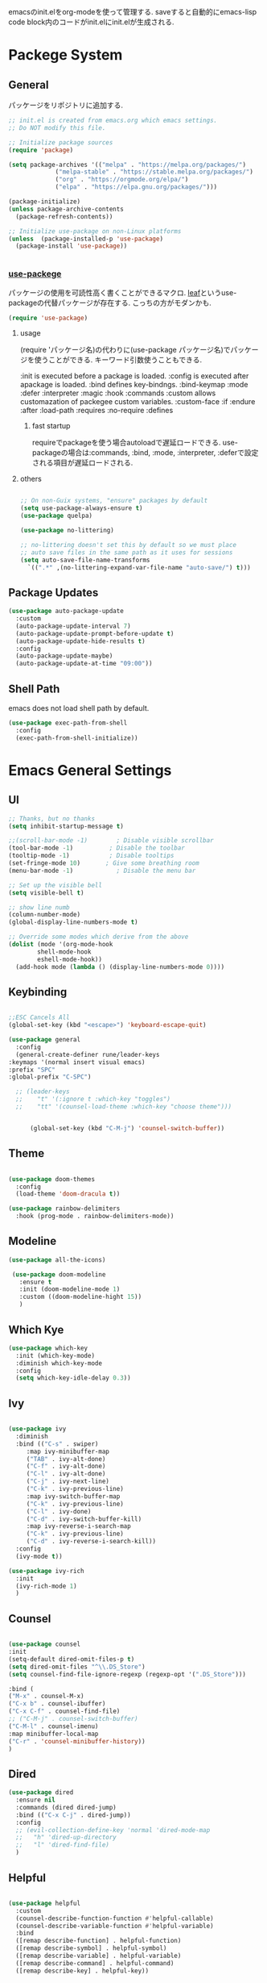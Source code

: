 #+title Emacs Configration
#+PROPERTY: header-args:emacs-lisp :tangle ./init.el :mkdirp yes
#+STARTUP: fold


emacsのinit.elをorg-modeを使って管理する. saveすると自動的にemacs-lisp code block内のコードがinit.elにinit.elが生成される. 


* Packege System

** General

   パッケージをリポジトリに追加する.
   
   #+begin_src emacs-lisp
    ;; init.el is created from emacs.org which emacs settings.
    ;; Do NOT modify this file.

    ;; Initialize package sources
    (require 'package)

    (setq package-archives '(("melpa" . "https://melpa.org/packages/")
				 ("melpa-stable" . "https://stable.melpa.org/packages/")
				 ("org" . "https://orgmode.org/elpa/")
				 ("elpa" . "https://elpa.gnu.org/packages/")))

    (package-initialize)
    (unless package-archive-contents
	  (package-refresh-contents))

    ;; Initialize use-package on non-Linux platforms
    (unless  (package-installed-p 'use-package)
      (package-install 'use-package))


   #+end_src

   
*** [[https://github.com/jwiegley/use-package][use-packege]]

    パッケージの使用を可読性高く書くことができるマクロ. [[https://github.com/conao3/leaf.el][leaf]]というuse-packageの代替パッケージが存在する. こっちの方がモダンかも.
    
  #+begin_src emacs-lisp
    (require 'use-package)
  #+end_src
   
**** usage
     (require 'パッケージ名)の代わりに(use-package パッケージ名)でパッケージを使うことができる. キーワード引数使うこともできる. 
     
     :init is executed before a package is loaded.
     :config is executed after apackage is loaded.
     :bind defines key-bindngs.
     :bind-keymap
     :mode
     :defer
     :interpreter
     :magic
     :hook
     :commands
     :custom allows customazation of packegee custom variables.
     :custom-face
     :if
     :endure
     :after
     :load-path
     :requires
     :no-require
     :defines

     
***** fast startup
      requireでpackageを使う場合autoloadで遅延ロードできる. use-packageの場合は:commands, :bind, :mode, :interpreter, :deferで設定される項目が遅延ロードされる. 
      
**** others
  #+begin_src emacs-lisp

    ;; On non-Guix systems, "ensure" packages by default
    (setq use-package-always-ensure t)
    (use-package quelpa)

    (use-package no-littering)

    ;; no-littering doesn't set this by default so we must place
    ;; auto save files in the same path as it uses for sessions
    (setq auto-save-file-name-transforms
	  `((".*" ,(no-littering-expand-var-file-name "auto-save/") t)))
  #+end_src

  
** Package Updates

   #+begin_src emacs-lisp
     (use-package auto-package-update
       :custom
       (auto-package-update-interval 7)
       (auto-package-update-prompt-before-update t)
       (auto-package-update-hide-results t)
       :config
       (auto-package-update-maybe)
       (auto-package-update-at-time "09:00"))
   #+end_src

** Shell Path
   emacs does not load shell path by default.
   #+begin_src emacs-lisp
     (use-package exec-path-from-shell
       :config
       (exec-path-from-shell-initialize))
   #+end_src
   

* Emacs General Settings
  
** UI
   
  #+begin_src emacs-lisp
    ;; Thanks, but no thanks
    (setq inhibit-startup-message t)

    ;;(scroll-bar-mode -1)        ; Disable visible scrollbar
    (tool-bar-mode -1)          ; Disable the toolbar
    (tooltip-mode -1)           ; Disable tooltips
    (set-fringe-mode 10)       ; Give some breathing room
    (menu-bar-mode -1)            ; Disable the menu bar

    ;; Set up the visible bell
    (setq visible-bell t)

    ;; show line numb
    (column-number-mode)
    (global-display-line-numbers-mode t)

    ;; Override some modes which derive from the above
    (dolist (mode '(org-mode-hook
		    shell-mode-hook
		    eshell-mode-hook))
      (add-hook mode (lambda () (display-line-numbers-mode 0))))

  #+end_src

** Keybinding

   #+begin_src emacs-lisp

     ;;ESC Cancels All
     (global-set-key (kbd "<escape>") 'keyboard-escape-quit)

     (use-package general
       :config
       (general-create-definer rune/leader-keys
	 :keymaps '(normal insert visual emacs)
	 :prefix "SPC"
	 :global-prefix "C-SPC")

       ;; (leader-keys
       ;; 	 "t" '(:ignore t :which-key "toggles")
       ;; 	 "tt" '(counsel-load-theme :which-key "choose theme")))


           (global-set-key (kbd "C-M-j") 'counsel-switch-buffer))

   #+end_src
  
** Theme
   
  #+begin_src emacs-lisp

    (use-package doom-themes
      :config
      (load-theme 'doom-dracula t))

    (use-package rainbow-delimiters
      :hook (prog-mode . rainbow-delimiters-mode))
  #+end_src

** Modeline
   
  #+begin_src emacs-lisp
     (use-package all-the-icons)

	  (use-package doom-modeline
	    :ensure t
	    :init (doom-modeline-mode 1)
	    :custom ((doom-modeline-hight 15))
	    )

  #+end_src

** Which Kye
   
   #+begin_src emacs-lisp
     (use-package which-key
       :init (which-key-mode)
       :diminish which-key-mode
       :config
       (setq which-key-idle-delay 0.3))

   #+end_src

** Ivy

   #+begin_src emacs-lisp

     (use-package ivy
       :diminish
       :bind (("C-s" . swiper)
	      :map ivy-minibuffer-map
	      ("TAB" . ivy-alt-done)
	      ("C-f" . ivy-alt-done)
	      ("C-l" . ivy-alt-done)
	      ("C-j" . ivy-next-line)
	      ("C-k" . ivy-previous-line)
	      :map ivy-switch-buffer-map
	      ("C-k" . ivy-previous-line)
	      ("C-l" . ivy-done)
	      ("C-d" . ivy-switch-buffer-kill)
	      :map ivy-reverse-i-search-map
	      ("C-k" . ivy-previous-line)
	      ("C-d" . ivy-reverse-i-search-kill))
       :config
       (ivy-mode t))

     (use-package ivy-rich
       :init
       (ivy-rich-mode 1)
       )
   #+end_src

** Counsel
   #+begin_src emacs-lisp

     (use-package counsel
     :init
     (setq-default dired-omit-files-p t)
     (setq dired-omit-files "^\\.DS_Store")
     (setq counsel-find-file-ignore-regexp (regexp-opt '(".DS_Store")))
     
     :bind (
     ("M-x" . counsel-M-x)
     ("C-x b" . counsel-ibuffer)
     ("C-x C-f" . counsel-find-file)
     ;; ("C-M-j" . counsel-switch-buffer)
     ("C-M-l" . counsel-imenu)
     :map minibuffer-local-map
     ("C-r" . 'counsel-minibuffer-history))
     )
   #+end_src


  
** Dired

   #+begin_src emacs-lisp
     (use-package dired			
       :ensure nil
       :commands (dired dired-jump)
       :bind (("C-x C-j" . dired-jump))
       :config
       ;; (evil-collection-define-key 'normal 'dired-mode-map
       ;;   "h" 'dired-up-directory
       ;;   "l" 'dired-find-file)
       )

   #+end_src
   
** Helpful

   #+begin_src emacs-lisp

     (use-package helpful
       :custom
       (counsel-describe-function-function #'helpful-callable)
       (counsel-describe-variable-function #'helpful-variable)
       :bind
       ([remap describe-function] . helpful-function)
       ([remap describe-symbol] . helpful-symbol)
       ([remap describe-variable] . helpful-variable)
       ([remap describe-command] . helpful-command)
       ([remap describe-key] . helpful-key))


   #+end_src

** Text Scalling

   #+begin_src emacs-lisp

     (use-package hydra)

     ;; (defhydra hydra-text-scale (:timeout 4)
     ;;   ("j" text-scale-increase "in")
     ;;   ("k" text-scale-decrease "out")
     ;;   ("f" nil "finished" :exit t)
     ;;   )

     ;; (rune/leader-keys
     ;;   "ts" '(hydra-text-scale/body :which-key "scale text"))
   #+end_src
 
** Font
   
  #+begin_src emacs-lisp

    ;; font setting
    ;;(set-face-attribute 'default nil :font "Fira Mono" :height 280)
    ;;(set-face-attribute 'variable-pitch nil :font "Cantarell" :height 295 :wigth 'regular)
    (set-face-attribute 'default nil :height 150)
   #+end_src

** Evil

  #+begin_src emacs-lisp

    (use-package evil
      :init
      (setq evil-want-integration t)
      (setq evil-want-keybinding nil)
      ;; (setq evil-want-C-u-scroll t)
      (setq evil-want-C-i-jump nil)
      ;; cursor colors
      (setq evil-normal-state-cursor '("cyan" box)) 
      (setq evil-emacs-state-cursor '("orange" box))

      :config
      (evil-mode 1)
      (define-key evil-insert-state-map (kbd "C-g") 'evil-normal-state)

      ;; global  
      ;; Use visual line motions even outside of visual-line-mode buffers
      ;; (evil-global-set-key 'motion "j" 'evil-next-visual-line)
      ;; (evil-global-set-key 'motion "k" 'evil-previous-visual-line)


      ;; emacs state
      (define-key evil-emacs-state-map (kbd "C-h") 'evil-delete-backward-char-and-join)
      (define-key evil-emacs-state-map (kbd "<escape>") 'evil-normal-state)

      ;; normal state
      ;; C-f, C-b, C-n,C-p bindings in normal state
      (define-key evil-normal-state-map (kbd "C-f") 'evil-forward-char) ; C-f is evil-scroll-page-down by default
      (define-key evil-normal-state-map (kbd "C-b") 'evil-backward-char) ; C-b is evil-scroll-page-up by default
      (define-key evil-normal-state-map (kbd "C-n") 'evil-next-visual-line) ; C-n is evil-paste-pop-next by default
      (define-key evil-normal-state-map (kbd "C-p") 'evil-previous-visual-line) ; C-p is evil-paste-pop  by default
      (setq-default evil-cross-lines t) ; Make horizontal movement cross lines

      ;; visual state
      (define-key evil-visual-state-map (kbd "C-f") 'evil-forward-char) ; C-f is evil-scroll-page-down by default
      (define-key evil-visual-state-map (kbd "C-b") 'evil-backward-char) ; C-b is evil-scroll-page-up by default
      (define-key evil-visual-state-map (kbd "C-n") 'evil-next-visual-line) ; C-n is evil-paste-pop-next by default
      (define-key evil-visual-state-map (kbd "C-p") 'evil-previous-visual-line) ; C-p is evil-paste-pop  by default

      (evil-set-initial-state 'messages-buffer-mode 'normal)
      (evil-set-initial-state 'dashboard-mode 'normal))


    (defalias 'evil-insert-state 'evil-emacs-state)


    (use-package evil-collection
      :after evil
      :config
      (evil-collection-init))
  #+end_src


* Org
  
** Visual Settings

  #+begin_src emacs-lisp

    (use-package org
      ;;  hook (org-mode . dw/org-mode-setup)
      :config
      (org-indent-mode)
      (variable-pitch-mode 1)
      (auto-fill-mode 0)
      (visual-line-mode 1)

      (setq org-startup-truncated nil)
      (setq evil-auto-indent nil)
      (setq org-ellipsis " ▾"
	    org-hide-emphasis-markers t)
      )

    (use-package org-bullets
      :after org
      :hook (org-mode . org-bullets-mode)
      :custom
      (org-bullets-bullet-list '("◉" "○" "●" "○" "●" "○" "●")))

    ;; Replace list hyphen with dot
    (font-lock-add-keywords 'org-mode
			    '(("^ *\\([-]\\) "
			      (0 (prog1 () (compose-region (match-beginning 1) (match-end 1) "•"))))))

    (dolist (face '((org-level-1 . 1.2)
		    (org-level-2 . 1.1)
		    (org-level-3 . 1.05)
		    (org-level-4 . 1.0)
		    (org-level-5 . 1.1)
		    (org-level-6 . 1.1)
		    (org-level-7 . 1.1)
		    (org-level-8 . 1.1)))
      ;;(set-face-attribute (car face) nil :font "Cantarell" :weight 'regular :height (cdr face))
      )

    ;; Make sure org-indent face is available
    (require 'org-indent)

    ;; Ensure that anything that should be fixed-pitch in Org files appears that way
    (set-face-attribute 'org-block nil :foreground nil :inherit 'fixed-pitch)
    (set-face-attribute 'org-code nil   :inherit '(shadow fixed-pitch))
    (set-face-attribute 'org-indent nil :inherit '(org-hide fixed-pitch))
    (set-face-attribute 'org-verbatim nil :inherit '(shadow fixed-pitch))
    (set-face-attribute 'org-special-keyword nil :inherit '(font-lock-comment-face fixed-pitch))
    (set-face-attribute 'org-meta-line nil :inherit '(font-lock-comment-face fixed-pitch))
    (set-face-attribute 'org-checkbox nil :inherit 'fixed-pitch)

  #+end_src

** Org Babel
   
*** Babel Languages
   
  #+begin_src emacs-lisp
	(with-eval-after-load 'org
	    (org-babel-do-load-languages
	     'org-babel-load-languages
	     '((emacs-lisp . t)
	       (python . t)
	       (shell . t)
	       (lisp . t)
	       (jupyter . t)
	       )
	     )
	(add-hook 'org-babel-after-execute-hook 'org-redisplay-inline-images)
	    )

	(setq org-confirm-babel-evaluate nil)
  #+end_src



*** Structure Templates
    
  #+begin_src emacs-lisp
    ;; This is needed as of Org 9.2
    (require 'org-tempo)

    (add-to-list 'org-structure-template-alist '("sh" . "src shell"))
    (add-to-list 'org-structure-template-alist '("el" . "src emacs-lisp"))
    (add-to-list 'org-structure-template-alist '("py" . "src python"))
    (add-to-list 'org-structure-template-alist '("jl" . "src julia"))
    (add-to-list 'org-structure-template-alist '("cl" . "src lisp"))
  #+end_src

** Auto tangle
   
  #+begin_src emacs-lisp
    ;; Automatically tangle our Emacs.org config file when we save it
    (defun efs/org-babel-tangle-config ()
      (when (string-equal (file-name-directory (buffer-file-name))
			  (expand-file-name user-emacs-directory))
	;; Dynamic scoping to the rescue
	(let ((org-confirm-babel-evaluate nil))
	  (org-babel-tangle))))

    (add-hook 'org-mode-hook (lambda () (add-hook 'after-save-hook #'efs/org-babel-tangle-config)))

 #+end_src


* Develepment

** General

*** Language Server Protcol

   #+begin_src emacs-lisp
     (use-package lsp-mode
       :commands (lsp lsp-deferred)
       :init
       (setq lsp-keymap-prefix "C-c l")  ;; Or 'C-l', 's-l'
       :config
       (lsp-enable-which-key-integration t))
   #+end_src

*** Header Breadcrumb
   #+begin_src emacs-lisp
     (defun lsp-mode-setup ()
       (setq lsp-headerline-breadcrumb-segments '(path-up-to-project file symbols))
       (lsp-headerline-breadcrumb-mode)

     :hook (lsp-mode . lsp-mode-setup)
     )
   #+end_src

*** Better Completions with company-mode
    #+begin_src emacs-lisp
      (use-package company
	:after lsp-mode
	:hook (prog-mode . company-mode)
	:bind (:map company-active-map
	       ("C-f" . company-complete-selection))
	      (:map lsp-mode-map
	       ("<tab>" . company-indent-or-complete-common))
	:custom
	(company-minimum-prefix-length 1)
	(company-idle-delay 0.0))

      (use-package company-box
	:hook (company-mode . company-box-mode))

    #+end_src


*** More UI Enhancements lsp-ui-mode
   Enable nice rendering of documentation on hover
   Warning: on some systems this package can reduce your emacs responsiveness significally.
   (See: https://emacs-lsp.github.io/lsp-mode/page/performance/)
   In that case you have to not only disable this but also remove from the packages since
   lsp-mode can activate it automatically.
    #+begin_src emacs-lisp
      (use-package lsp-ui
	:hook (lsp-mode . lsp-ui-mode))
    #+end_src

*** Sideline
    #+begin_src emacs-lisp
      (setq lsp-ui-sideline-enable nil)
      (setq lsp-ui-sideline-show-hover nil)
    #+end_src

*** lsp-treemacs
    #+begin_src emacs-lisp
      (use-package lsp-treemacs
	:after lsp)
    #+end_src

*** Quicker symbol searching with lsp-ivy
    #+begin_src emacs-lisp
      (use-package lsp-ivy)
    #+end_src

*** Commenting lines

    #+begin_src emacs-lisp
      (use-package evil-nerd-commenter
	:bind ("M-/" . evilnc-comment-or-uncomment-lines))
    #+end_src
    
** Languages
   
*** Python

    #+begin_src emacs-lisp
      (use-package python-mode
		  :ensure t
		  :hook (python-mode . lsp-deferred)
		  :custom
		  (python-shell-interpreter "python3"))
    #+end_src

*** Python-docker
    #+begin_src emacs-lisp
      (use-package lsp-docker
	:custom
	(defvar lsp-docker-client-packages '(lsp-clients lsp-bash lsp-pyls))

	(setq lsp-docker-client-configs
	      '((:server-id bash-ls :docker-server-id bashls-docker :server-command "bash-language-server start")
		(:server-id dockerfile-ls :docker-server-id dockerfilels-docker :server-command "docker-langserver --stdio")
		(:server-id pyls :docker-server-id pyls-docker :server-command "pyls")
		))

	(lsp-docker-init-clients
	 :path-mappings '(("path-to-projects-you-want-to-use" . "/projects"))
	 :client-packages lsp-docker-client-packages
	 :client-configs lsp-docker-client-configs)
	)

    #+end_src




*** Julia

    #+begin_src emacs-lisp
      ;; (set-language-environment "UTF-8")

      ;; (require 'eglot)
      ;; (add-hook 'julia-mode-hook 'eglot-ensure)

      ;; (require 'julia-mode)
      ;; (require 'julia-repl)
      ;; (add-hook 'julia-mode-hook 'julia-repl-mode)
      ;; (add-to-list 'eglot-server-programs
      ;;              '(julia-mode . ("julia" "-e using LanguageServer, LanguageServer.SymbolServer; runserver()")))
    #+end_src


    #+begin_src emacs-lisp
      (use-package eglot)
      (add-hook 'julia-mode-hook 'eglot-ensure)
      (use-package julia-mode)
      (require 'julia-repl)
      (add-hook 'julia-mode-hook 'julia-repl-mode)
      (add-to-list 'eglot-server-programs
		   '(julia-mode . ("julia" "-e using LanguageServer, LanguageServer.SymbolServer; runserver()")))
    #+end_src


    
     # #+begin_src emacs-lisp
     #   (use-package lsp-julia
     # 	       :config
     # 	       (setq lsp-julia-default-environment "~/.julia/environments/v1.7"))

     #   (add-hook 'ess-julia-mode-hook #'lsp-mode)
     # #+end_src


    
*** Go
    #+begin_src emacs-lisp
      (use-package go-mode)
    #+end_src

*** Common Lisp
    
    #+begin_src emacs-lisp
      (use-package slime
	:config
	(setq inferior-lisp-program "clisp")
	(setq slime-net-coding-system 'utf-8-unix)
	)
    #+end_src



*** Scala
**** scala-mode for highlighting, indentation and motion commands    
    #+begin_src emacs-lisp
      
      (use-package scala-mode
	:interpreter
	  ("scala" . scala-mode))
    #+end_src

**** Enable sbt mode for executing sbt commands
   #+begin_src emacs-lisp
     (use-package sbt-mode
       :commands sbt-start sbt-command
       :config
       ;; WORKAROUND: https://github.com/ensime/emacs-sbt-mode/issues/31
       ;; allows using SPACE when in the minibuffer
       (substitute-key-definition
	'minibuffer-complete-word
	'self-insert-command
	minibuffer-local-completion-map)
	;; sbt-supershell kills sbt-mode:  https://github.com/hvesalai/emacs-sbt-mode/issues/152
	(setq sbt:program-options '("-Dsbt.supershell=false"))
     )
   #+end_src


**** metals backend for lsp-mode


	    (use-package lsp-metals
	      :ensure t
	      :custom
	      ;; Metals claims to support range formatting by default but it supports range
	      ;; formatting of multiline strings only. You might want to disable it so that
	      ;; emacs can use indentation provided by scala-mode.
	      (lsp-metals-server-args '("-J-Dmetals.allow-multiline-string-formatting=off"))
	      :hook (scala-mode . lsp)
	      )







   
*** yaml
    #+begin_src emacs-lisp
      (use-package yaml-mode)
    #+end_src




*** SQL
    
    require pgformatter. To install it, run next.
    
    #+begin_src shell
      brew install pgformatter
    #+end_src

    
    #+begin_src emacs-lisp
      (use-package sqlformat)
      (setq sqlformat-command 'pgformatter)
      (setq sqlformat-args '("-s2" "-g"))
    #+end_src


*** Markdown
    #+begin_src emacs-lisp
      (use-package markdown-mode
	:ensure t
	:commands (markdown-mode gfm-mode)
	:mode (("README\\.md\\'" . gfm-mode)
	       ("\\.md\\'" . markdown-mode)
	       ("\\.markdown\\'" . markdown-mode))
	:init (setq markdown-command "multimarkdown"))

      (use-package markdown-preview-mode)
    #+end_src




*** Jupyter
    #+begin_src emacs-lisp
	    (use-package jupyter)
    #+end_src




    

    
*** CSV
    
    #+begin_src emacs-lisp
      (use-package csv-mode)
    #+end_src


*** digdag
    #+begin_src emacs-lisp
      (use-package digdag-mode)
    #+end_src

*** Tex

    #+begin_src emacs-lisp
(autoload 'yatex-mode "yatex" "Yet Another LaTeX mode" t)
(setq auto-mode-alist
      (append '(("\\.tex$" . yatex-mode)
                ("\\.ltx$" . yatex-mode)
                ("\\.cls$" . yatex-mode)
                ("\\.sty$" . yatex-mode)
                ("\\.clo$" . yatex-mode)
                ("\\.bbl$" . yatex-mode)) auto-mode-alist))

(setq YaTeX-inhibit-prefix-letter t)
(setq YaTeX-kanji-code nil)
(setq YaTeX-latex-message-code 'utf-8)
(setq YaTeX-use-LaTeX2e t)
(setq YaTeX-use-AMS-LaTeX t)
(setq YaTeX-dvi2-command-ext-alist
      '(("Preview\\|TeXShop\\|TeXworks\\|Skim\\|mupdf\\|xpdf\\|Firefox\\|Adobe" . ".pdf")))

(setq tex-command "/Library/TeX/texbin/ptex2pdf -u -l -ot '-synctex=1'");uplatex

;(setq tex-command "/Library/TeX/texbin/ptex2pdf -l -ot '-synctex=1'");platex
;(setq tex-command "/Library/TeX/texbin/platex");platex

;(setq tex-command "xelatex -synctex=1");XeLatexでコンパイル
;(setq tex-command "/Library/TeX/texbin/latex");latex

;(setq bibtex-command "/Library/TeX/texbin/latexmk -e '$latex=q/uplatex %O -synctex=1 %S/' -e '$bibtex=q/upbibtex %O %B/' -e '$biber=q/biber %O --bblencoding=utf8 -u -U --output_safechars %B/' -e '$makeindex=q/upmendex %O -o %D %S/' -e '$dvipdf=q/dvipdfmx %O -o %D %S/' -norc -gg -pdfdvi")
(setq bibtex-command (cond ((string-match "uplatex\\|-u" tex-command) "/Library/TeX/texbin/upbibtex")((string-match "platex" tex-command) "/Library/TeX/texbin/pbibtex")((string-match "lualatex\\|luajitlatex\\|xelatex" tex-command) "/Library/TeX/texbin/bibtexu")((string-match "pdflatex\\|latex" tex-command) "/Library/TeX/texbin/bibtex")(t "/Library/TeX/texbin/pbibtex")))


(setq makeindex-command (cond ((string-match "uplatex\\|-u" tex-command) "/Library/TeX/texbin/mendex")
			      ((string-match "platex" tex-command) "/Library/TeX/texbin/mendex")
			      ((string-match "lualatex\\|luajitlatex\\|xelatex" tex-command) "/Library/TeX/texbin/texindy")
			      ((string-match "pdflatex\\|latex" tex-command) "/Library/TeX/texbin/makeindex")
			      (t "/Library/TeX/texbin/mendex")))
  ;; (setq dvi2-command "/usr/bin/open -a Preview")
(setq dvi2-command "/usr/bin/open -a Skim")
(setq tex-pdfview-command "/usr/bin/open -a Skim")
(setq dviprint-command-format "/usr/bin/open -a \"Adobe Acrobat Reader DC\" `echo %s | gsed -e \"s/\\.[^.]*$/\\.pdf/\"`")

  (auto-fill-mode -1)
    #+end_src



 


*** terraform
    #+begin_src emacs-lisp
	    (use-package terraform-mode
	:hook (terraform-mode-hook . #'terraform-format-on-save-mode)
      )
    #+end_src


 

 

    
** Docker
**** [[https://github.com/Silex/docker.el][docker]]
     Emacs integration for docker, wheich run docker command from emacs.
     
     #+begin_src emacs-lisp
       (use-package docker
	 :ensure t
	 :bind ("C-c d" . docker))
     #+end_src


     
**** [[https://github.com/spotify/dockerfile-mode][dockerfile-mode]]
     
    #+begin_src emacs-lisp
    (use-package dockerfile-mode)
    #+end_src

**** docker 

** Projectile

   #+begin_src emacs-lisp

	  (use-package projectile
	    :diminish projectile-mode
	    :config (projectile-mode)
	    :custom ((projectile-completion-system 'ivy))
	    :bind-keymap
	    ("C-c p" . projectile-command-map)
	    :init
	    (when (file-directory-p "~/projects/code")
	      (setq projectile-project-search-path '("~/projects/code")))
	    (setq projectile-switch-project-action #'projectile-dired))

	  (use-package counsel-projectile
	    :config (counsel-projectile-mode))
   #+end_src   
  
** Terminals

*** term-mode
    
    #+begin_src emacs-lisp
      (use-package term
	:config
	(setq explicit-shell-file-name "zsh")
	;;(setq explicit-zsh-args '())
	(setq term-prompt-regexp "^[^#$%>\n]*[#$%>] *"))
    #+end_src

*** For batter color support
    
    #+begin_src emacs-lisp
      (use-package eterm-256color
	:hook (term-mode . eterm-256color-mode))
    #+end_src

** [[https://github.com/magit/magit][Magit]]
   git interface.
   #+begin_src emacs-lisp
     (use-package magit
       :commands (magit-status magit-get-current-branch)
       :custom
       (magit-display-buffer-function #'magit-display-buffer-same-window-except-diff-v1))
   #+end_src
   
   
   
